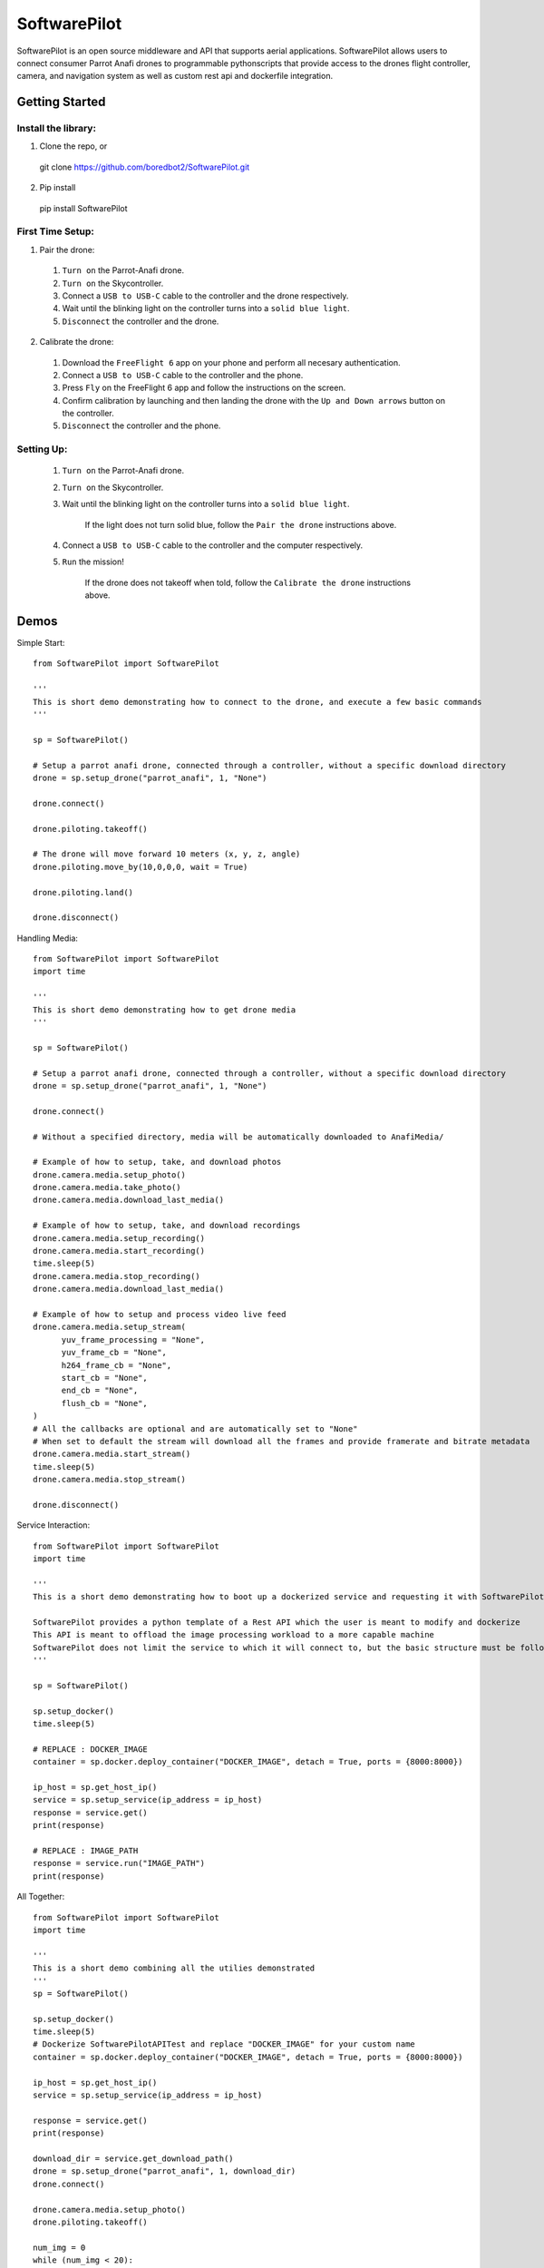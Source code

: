 SoftwarePilot
=============
SoftwarePilot is an open source middleware and API that supports aerial applications. SoftwarePilot allows users to connect consumer Parrot Anafi drones to programmable pythonscripts that provide access to the drones flight controller, camera, and navigation system as well as custom rest api and dockerfile integration.


Getting Started
---------------
Install the library:
~~~~~~~~~~~~~~~~~~~~
1. Clone the repo, or
  git clone https://github.com/boredbot2/SoftwarePilot.git
2. Pip install
  pip install SoftwarePilot

First Time Setup:
~~~~~~~~~~~~~~~~~~
1. Pair the drone:
  1. ``Turn on`` the Parrot-Anafi drone.
  2. ``Turn on`` the Skycontroller.
  3. Connect a ``USB to USB-C`` cable to the controller and the drone respectively.
  4. Wait until the blinking light on the controller turns into a ``solid blue light``.
  5. ``Disconnect`` the controller and the drone.

2. Calibrate the drone:
  1. Download the ``FreeFlight 6`` app on your phone and perform all necesary authentication.
  2. Connect a ``USB to USB-C`` cable to the controller and the phone.
  3. Press ``Fly`` on the FreeFlight 6 app and follow the instructions on the screen.
  4. Confirm calibration by launching and then landing the drone with the ``Up and Down arrows`` button on the controller.
  5. ``Disconnect`` the controller and the phone.
  
Setting Up:
~~~~~~~~~~~
  1. ``Turn on`` the Parrot-Anafi drone.
  2. ``Turn on`` the Skycontroller.
  3. Wait until the blinking light on the controller turns into a ``solid blue light``.
  
      If the light does not turn solid blue, follow the ``Pair the drone`` instructions above.
  4. Connect a ``USB to USB-C`` cable to the controller and the computer respectively.
  5. ``Run`` the mission!
      
      If the drone does not takeoff when told, follow the ``Calibrate the drone`` instructions above.
      
Demos
-----
Simple Start::

  from SoftwarePilot import SoftwarePilot

  '''
  This is short demo demonstrating how to connect to the drone, and execute a few basic commands
  '''

  sp = SoftwarePilot()

  # Setup a parrot anafi drone, connected through a controller, without a specific download directory
  drone = sp.setup_drone("parrot_anafi", 1, "None")

  drone.connect()

  drone.piloting.takeoff()

  # The drone will move forward 10 meters (x, y, z, angle)
  drone.piloting.move_by(10,0,0,0, wait = True)

  drone.piloting.land()

  drone.disconnect()

.. code-block:: rst

Handling Media::

  from SoftwarePilot import SoftwarePilot
  import time

  '''
  This is short demo demonstrating how to get drone media
  '''

  sp = SoftwarePilot()

  # Setup a parrot anafi drone, connected through a controller, without a specific download directory
  drone = sp.setup_drone("parrot_anafi", 1, "None")

  drone.connect()

  # Without a specified directory, media will be automatically downloaded to AnafiMedia/

  # Example of how to setup, take, and download photos
  drone.camera.media.setup_photo()
  drone.camera.media.take_photo()
  drone.camera.media.download_last_media()

  # Example of how to setup, take, and download recordings
  drone.camera.media.setup_recording()
  drone.camera.media.start_recording()
  time.sleep(5)
  drone.camera.media.stop_recording()
  drone.camera.media.download_last_media()

  # Example of how to setup and process video live feed
  drone.camera.media.setup_stream(
  	yuv_frame_processing = "None", 
  	yuv_frame_cb = "None",
  	h264_frame_cb = "None",
  	start_cb = "None",
  	end_cb = "None",
  	flush_cb = "None",
  )
  # All the callbacks are optional and are automatically set to "None"
  # When set to default the stream will download all the frames and provide framerate and bitrate metadata
  drone.camera.media.start_stream()
  time.sleep(5)
  drone.camera.media.stop_stream()

  drone.disconnect()
.. code-block:: rst

Service Interaction::

  from SoftwarePilot import SoftwarePilot
  import time

  '''
  This is a short demo demonstrating how to boot up a dockerized service and requesting it with SoftwarePilot

  SoftwarePilot provides a python template of a Rest API which the user is meant to modify and dockerize
  This API is meant to offload the image processing workload to a more capable machine
  SoftwarePilot does not limit the service to which it will connect to, but the basic structure must be followed for proper behavior
  '''

  sp = SoftwarePilot()

  sp.setup_docker()
  time.sleep(5)

  # REPLACE : DOCKER_IMAGE
  container = sp.docker.deploy_container("DOCKER_IMAGE", detach = True, ports = {8000:8000})

  ip_host = sp.get_host_ip()
  service = sp.setup_service(ip_address = ip_host)
  response = service.get()
  print(response)

  # REPLACE : IMAGE_PATH
  response = service.run("IMAGE_PATH")
  print(response)

.. code-block:: rst

All Together::

  from SoftwarePilot import SoftwarePilot
  import time

  '''
  This is a short demo combining all the utilies demonstrated
  '''
  sp = SoftwarePilot()

  sp.setup_docker()
  time.sleep(5)
  # Dockerize SoftwarePilotAPITest and replace "DOCKER_IMAGE" for your custom name
  container = sp.docker.deploy_container("DOCKER_IMAGE", detach = True, ports = {8000:8000})

  ip_host = sp.get_host_ip()
  service = sp.setup_service(ip_address = ip_host)

  response = service.get()
  print(response)

  download_dir = service.get_download_path()
  drone = sp.setup_drone("parrot_anafi", 1, download_dir)
  drone.connect()

  drone.camera.media.setup_photo()
  drone.piloting.takeoff()

  num_img = 0
  while (num_img < 20):
  	drone.camera.media.take_photo()
  	image_path = drone.camera.media.download_last_media()
  	
  	response = service.run(image_path)
  	print(response)
  	drone.piloting.move_by(response['x'], response['y'], response['z'], response['angle'])
  	
  	num_img += 1

  drone.piloting.land()	

  drone.disconnect()
.. code-block:: rst

